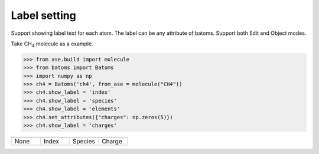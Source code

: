 
===================
Label setting
===================

Support showing label text for each atom. The label can be any attribute of batoms. Support both Edit and Object modes.

Take CH\ :sub:`4`\  molecule as a example.

>>> from ase.build import molecule
>>> from batoms import Batoms
>>> import numpy as np
>>> ch4 = Batoms('ch4', from_ase = molecule("CH4"))
>>> ch4.show_label = 'index'
>>> ch4.show_label = 'species'
>>> ch4.show_label = 'elements'
>>> ch4.set_attributes({"charges": np.zeros(5)})
>>> ch4.show_label = 'charges'


.. list-table::
   :widths: 25 25 25 25

   * -  |label0|
     -  |label1|
     -  |label2|
     -  |label3|
   * - None
     - Index
     - Species
     - Charge





.. |label0|  image:: /images/label_ch4_none.png
   :width: 5cm
.. |label1|  image:: /images/label_ch4_index.png
   :width: 5cm
.. |label2|  image:: /images/label_ch4_species.png
   :width: 5cm
.. |label3|  image:: /images/label_ch4_charge.png
   :width: 5cm